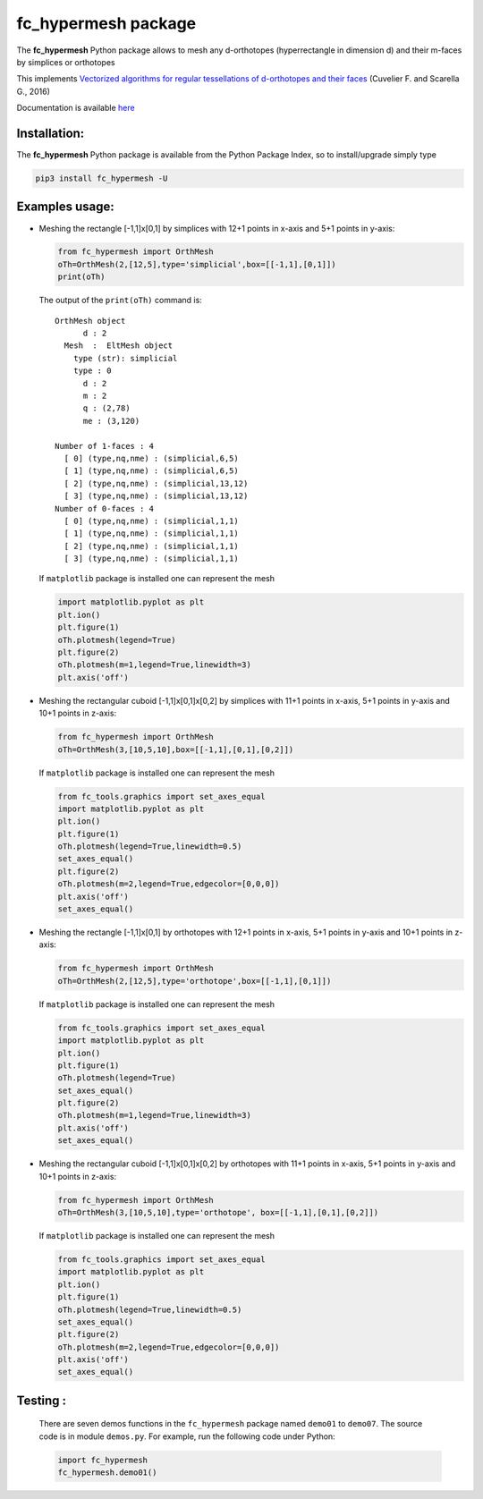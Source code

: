 fc\_hypermesh package
=====================

The **fc\_hypermesh** Python package allows to mesh any d-orthotopes
(hyperrectangle in dimension d) and their m-faces by simplices or
orthotopes

This implements `Vectorized algorithms for regular tessellations of
d-orthotopes and their
faces <https://www.math.univ-paris13.fr/~cuvelier/docs/reports/HyperMesh/HyperMesh_0.0.4.pdf>`__
(Cuvelier F. and Scarella G., 2016)

Documentation is available
`here <http://www.math.univ-paris13.fr/~cuvelier/software/fc-hypermesh-Python.html>`__

Installation:
-------------

The **fc\_hypermesh** Python package is available from the Python Package Index, so to install/upgrade simply type

.. code:: 

    pip3 install fc_hypermesh -U

Examples usage:
---------------

-  Meshing the rectangle [-1,1]x[0,1] by simplices with 12+1 points in
   x-axis and 5+1 points in y-axis:

   .. code:: python

       from fc_hypermesh import OrthMesh
       oTh=OrthMesh(2,[12,5],type='simplicial',box=[[-1,1],[0,1]])
       print(oTh)

   The output of the ``print(oTh)`` command is::

      OrthMesh object 
            d : 2
        Mesh  :  EltMesh object 
          type (str): simplicial
          type : 0
            d : 2
            m : 2
            q : (2,78)
            me : (3,120)

      Number of 1-faces : 4
        [ 0] (type,nq,nme) : (simplicial,6,5)
        [ 1] (type,nq,nme) : (simplicial,6,5)
        [ 2] (type,nq,nme) : (simplicial,13,12)
        [ 3] (type,nq,nme) : (simplicial,13,12)
      Number of 0-faces : 4
        [ 0] (type,nq,nme) : (simplicial,1,1)
        [ 1] (type,nq,nme) : (simplicial,1,1)
        [ 2] (type,nq,nme) : (simplicial,1,1)
        [ 3] (type,nq,nme) : (simplicial,1,1)

   If ``matplotlib`` package is installed one can represent the mesh

   .. code:: python

        import matplotlib.pyplot as plt
        plt.ion()
        plt.figure(1)
        oTh.plotmesh(legend=True)
        plt.figure(2)
        oTh.plotmesh(m=1,legend=True,linewidth=3)
        plt.axis('off')

   .. figure:: http://www.math.univ-paris13.fr/~cuvelier/software/codes/fc-hypermesh/snapshots/OrthMesh_2D_simplicial_fig1_Python360.png
      :scale: 50 %
      :alt: 
      
   .. figure:: http://www.math.univ-paris13.fr/~cuvelier/software/codes/fc-hypermesh/snapshots/OrthMesh_2D_simplicial_fig2_Python360.png
      :alt: 

-  Meshing the rectangular cuboid [-1,1]x[0,1]x[0,2] by simplices with 11+1 points in
   x-axis, 5+1 points in y-axis and 10+1 points in z-axis:

   .. code:: python

        from fc_hypermesh import OrthMesh
        oTh=OrthMesh(3,[10,5,10],box=[[-1,1],[0,1],[0,2]])

   If ``matplotlib`` package is installed one can represent the mesh

   .. code:: python
   
        from fc_tools.graphics import set_axes_equal
        import matplotlib.pyplot as plt
        plt.ion()
        plt.figure(1)
        oTh.plotmesh(legend=True,linewidth=0.5)
        set_axes_equal()
        plt.figure(2)
        oTh.plotmesh(m=2,legend=True,edgecolor=[0,0,0])
        plt.axis('off')
        set_axes_equal()
        
   .. figure:: http://www.math.univ-paris13.fr/~cuvelier/software/codes/fc-hypermesh/snapshots/OrthMesh_3D_simplicial_fig1_Python360.png
      :alt: 
      
   .. figure:: http://www.math.univ-paris13.fr/~cuvelier/software/codes/fc-hypermesh/snapshots/OrthMesh_3D_simplicial_fig2_Python360.png
      :alt:
      
-  Meshing the rectangle [-1,1]x[0,1] by orthotopes with 12+1 points in
   x-axis, 5+1 points in y-axis and 10+1 points in z-axis:

   .. code:: python

        from fc_hypermesh import OrthMesh
        oTh=OrthMesh(2,[12,5],type='orthotope',box=[[-1,1],[0,1]])

   If ``matplotlib`` package is installed one can represent the mesh

   .. code:: python
   
        from fc_tools.graphics import set_axes_equal
        import matplotlib.pyplot as plt
        plt.ion()
        plt.figure(1)
        oTh.plotmesh(legend=True)
        set_axes_equal()
        plt.figure(2)
        oTh.plotmesh(m=1,legend=True,linewidth=3)
        plt.axis('off')
        set_axes_equal()
        
   .. figure:: http://www.math.univ-paris13.fr/~cuvelier/software/codes/fc-hypermesh/snapshots/OrthMesh_2D_orthotope_fig1_Python360.png
      :alt: 
      
   .. figure:: http://www.math.univ-paris13.fr/~cuvelier/software/codes/fc-hypermesh/snapshots/OrthMesh_2D_orthotope_fig2_Python360.png
      :alt:
      
-  Meshing the rectangular cuboid [-1,1]x[0,1]x[0,2] by orthotopes with 11+1 points in
   x-axis, 5+1 points in y-axis and 10+1 points in z-axis:

   .. code:: python

        from fc_hypermesh import OrthMesh
        oTh=OrthMesh(3,[10,5,10],type='orthotope', box=[[-1,1],[0,1],[0,2]])

   If ``matplotlib`` package is installed one can represent the mesh

   .. code:: python
   
        from fc_tools.graphics import set_axes_equal
        import matplotlib.pyplot as plt
        plt.ion()
        plt.figure(1)
        oTh.plotmesh(legend=True,linewidth=0.5)
        set_axes_equal()
        plt.figure(2)
        oTh.plotmesh(m=2,legend=True,edgecolor=[0,0,0])
        plt.axis('off')
        set_axes_equal()
        
   .. image:: http://www.math.univ-paris13.fr/~cuvelier/software/codes/fc-hypermesh/snapshots/OrthMesh_3D_orthotope_fig1_Python360.png
      :alt: 
      
   .. figure:: http://www.math.univ-paris13.fr/~cuvelier/software/codes/fc-hypermesh/snapshots/OrthMesh_3D_orthotope_fig2_Python360.png
      :alt:
      
Testing :
---------      
   There are seven demos functions in the ``fc_hypermesh`` package named ``demo01`` to ``demo07``.
   The source code is in module ``demos.py``.
   For example, run the following code under Python:
   
   .. code:: python
   
        import fc_hypermesh
        fc_hypermesh.demo01()